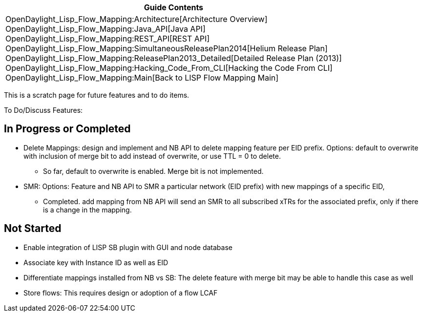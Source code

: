 [cols="^",]
|=======================================================================
|*Guide Contents*

|OpenDaylight_Lisp_Flow_Mapping:Architecture[Architecture Overview] +
OpenDaylight_Lisp_Flow_Mapping:Java_API[Java API] +
OpenDaylight_Lisp_Flow_Mapping:REST_API[REST API] +
OpenDaylight_Lisp_Flow_Mapping:SimultaneousReleasePlan2014[Helium
Release Plan] +
OpenDaylight_Lisp_Flow_Mapping:ReleasePlan2013_Detailed[Detailed Release
Plan (2013)] +
OpenDaylight_Lisp_Flow_Mapping:Hacking_Code_From_CLI[Hacking the Code
From CLI] +
OpenDaylight_Lisp_Flow_Mapping:Main[Back to LISP Flow Mapping Main]
|=======================================================================

This is a scratch page for future features and to do items.

To Do/Discuss Features:

[[in-progress-or-completed]]
== In Progress or Completed

* Delete Mappings: design and implement and NB API to delete mapping
feature per EID prefix. Options: default to overwrite with inclusion of
merge bit to add instead of overwrite, or use TTL = 0 to delete.
** So far, default to overwrite is enabled. Merge bit is not
implemented.
* SMR: Options: Feature and NB API to SMR a particular network (EID
prefix) with new mappings of a specific EID,
** Completed. add mapping from NB API will send an SMR to all subscribed
xTRs for the associated prefix, only if there is a change in the
mapping.

[[not-started]]
== Not Started

* Enable integration of LISP SB plugin with GUI and node database
* Associate key with Instance ID as well as EID
* Differentiate mappings installed from NB vs SB: The delete feature
with merge bit may be able to handle this case as well
* Store flows: This requires design or adoption of a flow LCAF


